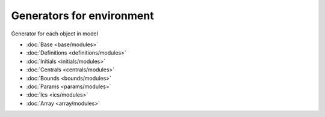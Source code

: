 Generators for environment
==========================
Generator for each object in model

* :doc:`Base <base/modules>`
* :doc:`Definitions <definitions/modules>`
* :doc:`Initials <initials/modules>`
* :doc:`Centrals <centrals/modules>`
* :doc:`Bounds <bounds/modules>`
* :doc:`Params <params/modules>`
* :doc:`Ics <ics/modules>`
* :doc:`Array <array/modules>`

